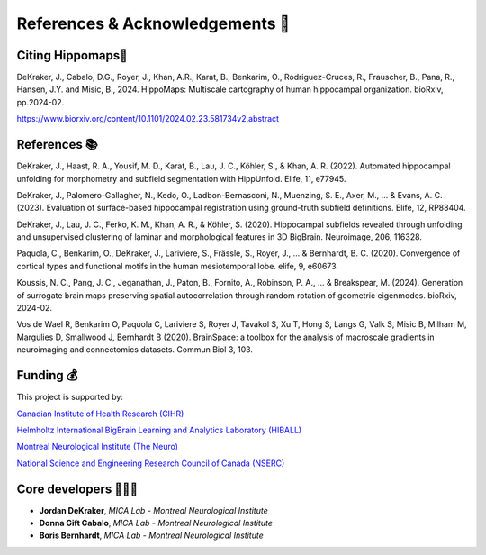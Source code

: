 References & Acknowledgements 📜
=====================================


Citing Hippomaps🔗
-------------------------------------

DeKraker, J., Cabalo, D.G., Royer, J., Khan, A.R., Karat, B., Benkarim, O., Rodriguez-Cruces, R., Frauscher, B., Pana, R., Hansen, J.Y. and Misic, B., 2024. HippoMaps: Multiscale cartography of human hippocampal organization. bioRxiv, pp.2024-02.

https://www.biorxiv.org/content/10.1101/2024.02.23.581734v2.abstract


References 📚
-------------------------------------

DeKraker, J., Haast, R. A., Yousif, M. D., Karat, B., Lau, J. C., Köhler, S., & Khan, A. R. (2022). Automated hippocampal unfolding for morphometry and subfield segmentation with HippUnfold. Elife, 11, e77945.

DeKraker, J., Palomero-Gallagher, N., Kedo, O., Ladbon-Bernasconi, N., Muenzing, S. E., Axer, M., ... & Evans, A. C. (2023). Evaluation of surface-based hippocampal registration using ground-truth subfield definitions. Elife, 12, RP88404.

DeKraker, J., Lau, J. C., Ferko, K. M., Khan, A. R., & Köhler, S. (2020). Hippocampal subfields revealed through unfolding and unsupervised clustering of laminar and morphological features in 3D BigBrain. Neuroimage, 206, 116328.

Paquola, C., Benkarim, O., DeKraker, J., Lariviere, S., Frässle, S., Royer, J., ... & Bernhardt, B. C. (2020). Convergence of cortical types and functional motifs in the human mesiotemporal lobe. elife, 9, e60673.

Koussis, N. C., Pang, J. C., Jeganathan, J., Paton, B., Fornito, A., Robinson, P. A., ... & Breakspear, M. (2024). Generation of surrogate brain maps preserving spatial autocorrelation through random rotation of geometric eigenmodes. bioRxiv, 2024-02.

Vos de Wael R, Benkarim O, Paquola C, Lariviere S, Royer J, Tavakol S, Xu T, Hong S, Langs G, Valk S, Misic B, Milham M, Margulies D, Smallwood J, Bernhardt B (2020). BrainSpace: a toolbox for the analysis of macroscale gradients in neuroimaging and connectomics datasets. Commun Biol 3, 103.

Funding 💰
-------------------------------------
This project is supported by:

`Canadian Institute of Health Research (CIHR) <https://cihr-irsc.gc.ca/>`_

`Helmholtz International BigBrain Learning and Analytics Laboratory (HIBALL) <https://bigbrainproject.org/hiball.html>`_

`Montreal Neurological Institute (The Neuro) <https://www.mcgill.ca/neuro/>`_

`National Science and Engineering Research Council of Canada (NSERC) <https://www.nserc-crsng.gc.ca/>`_

Core developers 👩🏻‍💻
-------------------------------------

- **Jordan DeKraker**, *MICA Lab - Montreal Neurological Institute*
- **Donna Gift Cabalo**, *MICA Lab - Montreal Neurological Institute*
- **Boris Bernhardt**, *MICA Lab - Montreal Neurological Institute*
